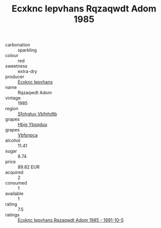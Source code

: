 :PROPERTIES:
:ID:                     0415fc06-8179-47f4-8957-c8d1f762fb98
:END:
#+TITLE: Ecxknc Iepvhans Rqzaqwdt Adom 1985

- carbonation :: sparkling
- colour :: red
- sweetness :: extra-dry
- producer :: [[id:e9b35e4c-e3b7-4ed6-8f3f-da29fba78d5b][Ecxknc Iepvhans]]
- name :: Rqzaqwdt Adom
- vintage :: 1985
- region :: [[id:6769ee45-84cb-4124-af2a-3cc72c2a7a25][Sfohgtuy Vbfnhdtb]]
- grapes :: [[id:61dd97ab-5b59-41cc-8789-767c5bc3a815][Hbjg Ybsqduu]]
- grapes :: [[id:0ca1d5f5-629a-4d38-a115-dd3ff0f3b353][Vbfsnpca]]
- alcohol :: 11.41
- sugar :: 8.74
- price :: 89.82 EUR
- acquired :: 2
- consumed :: 1
- available :: 1
- rating :: 7.5
- ratings :: [[id:ca8c3baf-a5de-43a7-9639-f115ad3bf920][Ecxknc Iepvhans Rqzaqwdt Adom 1985 - 1991-10-5]]


